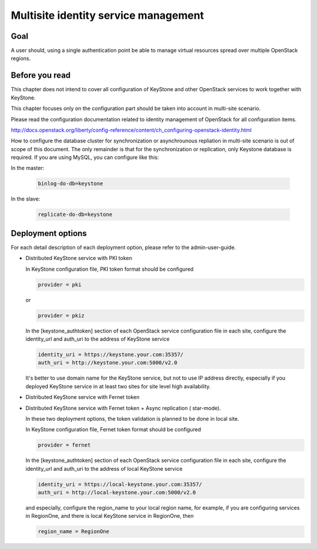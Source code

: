 .. This work is licensed under a Creative Commons Attribution 4.0 International License.
.. http://creativecommons.org/licenses/by/4.0

Multisite identity service management
=====================================

Goal
----

A user should, using a single authentication point be able to manage virtual
resources spread over multiple OpenStack regions.

Before you read
---------------

This chapter does not intend to cover all configuration of KeyStone and other
OpenStack services to work together with KeyStone.

This chapter focuses only on the configuration part should be taken into
account in multi-site scenario.

Please read the configuration documentation related to identity management
of OpenStack for all configuration items.

http://docs.openstack.org/liberty/config-reference/content/ch_configuring-openstack-identity.html

How to configure the database cluster for synchronization or asynchrounous
repliation in multi-site scenario is out of scope of this document. The only
remainder is that for the synchronization or replication, only Keystone
database is required. If you are using MySQL, you can configure like this:

In the master:

   .. code-block:: bash

      binlog-do-db=keystone

In the slave:

   .. code-block:: bash

      replicate-do-db=keystone


Deployment options
------------------

For each detail description of each deployment option, please refer to the
admin-user-guide.

-  Distributed KeyStone service with PKI token

   In KeyStone configuration file, PKI token format should be configured

   .. code-block:: bash

      provider = pki

   or

   .. code-block:: bash

      provider = pkiz

   In the [keystone_authtoken] section of each OpenStack service configuration
   file in each site, configure the identity_url and auth_uri to the address
   of KeyStone service

   .. code-block:: bash

      identity_uri = https://keystone.your.com:35357/
      auth_uri = http://keystone.your.com:5000/v2.0

   It's better to use domain name for the KeyStone service, but not to use IP
   address directly, especially if you deployed KeyStone service in at least
   two sites for site level high availability.

-  Distributed KeyStone service with Fernet token
-  Distributed KeyStone service with Fernet token + Async replication (
   star-mode).

   In these two deployment options, the token validation is planned to be done
   in local site.

   In KeyStone configuration file, Fernet token format should be configured

   .. code-block:: bash

      provider = fernet

   In the [keystone_authtoken] section of each OpenStack service configuration
   file in each site, configure the identity_url and auth_uri to the address
   of local KeyStone service

   .. code-block:: bash

      identity_uri = https://local-keystone.your.com:35357/
      auth_uri = http://local-keystone.your.com:5000/v2.0

   and especially, configure the region_name to your local region name, for
   example, if you are configuring services in RegionOne, and there is local
   KeyStone service in RegionOne, then

   .. code-block:: bash

      region_name = RegionOne
